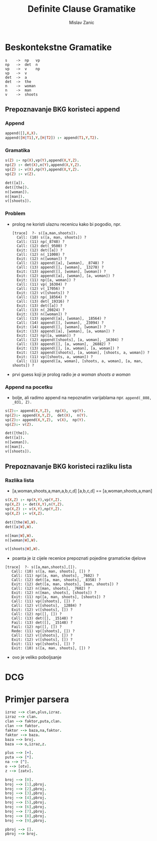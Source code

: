 #+title: Definite Clause Gramatike
#+author: Mislav Zanic

* Beskontekstne Gramatike

#+begin_src
s    ->  np   vp
np   ->  det  n
vp   ->  v    np
vp   ->  v
det  ->  a
det  ->  the
n    ->  woman
n    ->  man
v    ->  shoots
#+end_src

** Prepoznavanje BKG koristeci append
*** Append
#+begin_src prolog :tangle ./cfg_append.pl
append([],X,X).
append([H|T1],Y,[H|T2]) :- append(T1,Y,T2).
#+end_src

*** Gramatika
#+begin_src prolog :tangle ./cfg_append.pl :session :goal s([a,man,shoots])
s(Z) :- np(X),vp(Y),append(X,Y,Z).
np(Z) :- det(X),n(Y),append(X,Y,Z).
vp(Z) :- v(X),np(Y),append(X,Y,Z).
vp(Z) :- v(Z).

det([a]).
det([the]).
n([woman]).
n([man]).
v([shoots]).
#+end_src

*** Problem
- prolog ne koristi ulaznu recenicu kako bi pogodio, npr.
  #+begin_src
    [trace]  ?- s([a,man,shoots]).
      Call: (10) s([a, man, shoots]) ?
      Call: (11) np(_8748) ?
      Call: (12) det(_9500) ?
      Exit: (12) det([a]) ?
      Call: (12) n(_11008) ?
      Exit: (12) n([woman]) ?
      Call: (12) append([a], [woman], _8748) ?
      Call: (13) append([], [woman], _13278) ?
      Exit: (13) append([], [woman], [woman]) ?
      Exit: (12) append([a], [woman], [a, woman]) ?
      Exit: (11) np([a, woman]) ?
      Call: (11) vp(_16304) ?
      Call: (12) v(_17056) ?
      Exit: (12) v([shoots]) ?
      Call: (12) np(_18564) ?
      Call: (13) det(_19316) ?
      Exit: (13) det([a]) ?
      Call: (13) n(_20824) ?
      Exit: (13) n([woman]) ?
      Call: (13) append([a], [woman], _18564) ?
      Call: (14) append([], [woman], _23094) ?
      Exit: (14) append([], [woman], [woman]) ?
      Exit: (13) append([a], [woman], [a, woman]) ?
      Exit: (12) np([a, woman]) ?
      Call: (12) append([shoots], [a, woman], _16304) ?
      Call: (13) append([], [a, woman], _26882) ?
      Exit: (13) append([], [a, woman], [a, woman]) ?
      Exit: (12) append([shoots], [a, woman], [shoots, a, woman]) ?
      Exit: (11) vp([shoots, a, woman]) ?
      Call: (11) append([a, woman], [shoots, a, woman], [a, man, shoots]) ?
  #+end_src

- prvi guess koji je prolog radio je /a woman shoots a woman/

*** Append na pocetku
- bolje, ali radimo append na nepoznatim varijablama npr. ~append(_808, _831, Z).~

#+begin_src prolog :tangle append_first.pl
s(Z):- append(X,Y,Z),  np(X),  vp(Y).
np(Z):- append(X,Y,Z),  det(X),  n(Y).
vp(Z):- append(X,Y,Z),  v(X),  np(Y).
vp(Z):- v(Z).

det([the]).
det([a]).
n([woman]).
n([man]).
v([shoots]).
#+end_src

** Prepoznavanje BKG koristeci razliku lista
*** Razlika lista
- [a,woman,shoots,a,man,a,b,c,d] [a,b,c,d] == [a,woman,shoots,a,man]

#+begin_src prolog :tangle ./difference_list.pl
s(X,Z) :- np(X,Y),vp(Y,Z).
np(X,Z) :- det(X,Y),n(Y,Z).
vp(X,Z) :- v(X,Y),np(Y,Z).
vp(X,Z) :- v(X,Z).

det([the|W],W).
det([a|W],W).

n([man|W],W).
n([woman|W],W).

v([shoots|W],W).
#+end_src

- poanta je iz cijele recenice prepoznati pojedine gramaticke djelove

#+begin_src
[trace]  ?- s([a,man,shoots],[]).
   Call: (10) s([a, man, shoots], []) ?
   Call: (11) np([a, man, shoots], _7602) ?
   Call: (12) det([a, man, shoots], _8358) ?
   Exit: (12) det([a, man, shoots], [man, shoots]) ?
   Call: (12) n([man, shoots], _7602) ?
   Exit: (12) n([man, shoots], [shoots]) ?
   Exit: (11) np([a, man, shoots], [shoots]) ?
   Call: (11) vp([shoots], []) ?
   Call: (12) v([shoots], _12884) ?
   Exit: (12) v([shoots], []) ?
   Call: (12) np([], []) ?
   Call: (13) det([], _15148) ?
   Fail: (13) det([], _15148) ?
   Fail: (12) np([], []) ?
   Redo: (11) vp([shoots], []) ?
   Call: (12) v([shoots], []) ?
   Exit: (12) v([shoots], []) ?
   Exit: (11) vp([shoots], []) ?
   Exit: (10) s([a, man, shoots], []) ?
#+end_src

- ovo je veliko poboljsanje

* DCG

* Primjer parsera
#+begin_src prolog :tangle ./aritmetika_N.pl :session :goal izraz([otv,otv,2,2,3,+,3,zatv,*,4,zatv,^,5],[])
izraz --> clan,plus,izraz.
izraz --> clan.
clan --> faktor,puta,clan.
clan --> faktor.
faktor --> baza,na,faktor.
faktor --> baza.
baza --> broj.
baza --> o,izraz,z.

plus --> [+].
puta --> [*].
na --> [^].
o --> [otv].
z --> [zatv].

broj --> [0].
broj --> [1],pbroj.
broj --> [2],pbroj.
broj --> [3],pbroj.
broj --> [4],pbroj.
broj --> [5],pbroj.
broj --> [6],pbroj.
broj --> [7],pbroj.
broj --> [8],pbroj.
broj --> [9],pbroj.

pbroj --> [].
pbroj --> broj.
#+end_src

#+RESULTS:
: true.
